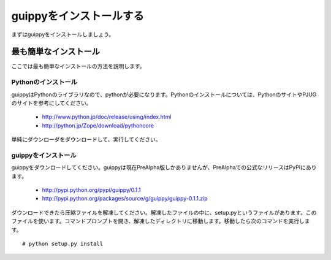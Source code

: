 ==========================
guippyをインストールする
==========================
まずはguippyをインストールしましょう。

最も簡単なインストール
=========================
ここでは最も簡単なインストールの方法を説明します。

Pythonのインストール
--------------------------
guippyはPythonのライブラリなので、pythonが必要になります。Pythonのインストールについては、PythonのサイトやPJUGのサイトを参考にしてください。

 - http://www.python.jp/doc/release/using/index.html
 - http://python.jp/Zope/download/pythoncore

単純にダウンローダをダウンロードして、実行してください。

guippyをインストール
---------------------------
guippyをダウンロードしてください。guippyは現在PreAlpha版しかありませんが、PreAlphaでの公式なリリースはPyPIにあります。

 - http://pypi.python.org/pypi/guippy/0.1.1
 - http://pypi.python.org/packages/source/g/guippy/guippy-0.1.1.zip

ダウンロードできたら圧縮ファイルを解凍してください。解凍したファイルの中に、setup.pyというファイルがあります。このファイルを使います。コマンドプロンプトを開き、解凍したディレクトリに移動します。移動したら次のコマンドを実行します。
::

    # python setup.py install

